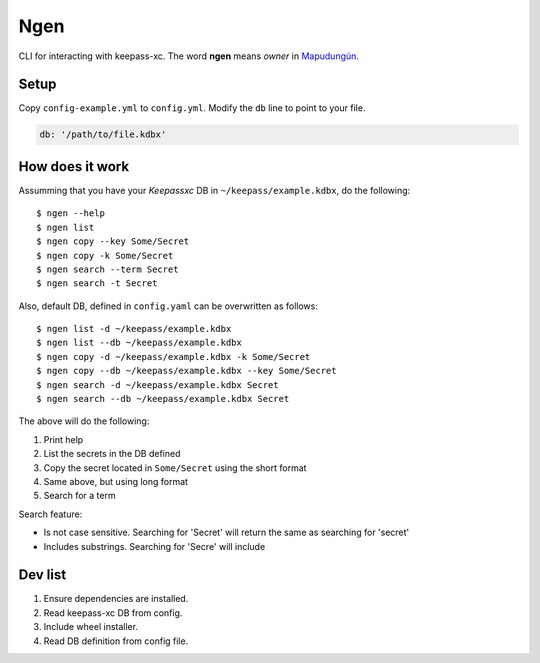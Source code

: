 Ngen
====

CLI for interacting with keepass-xc. The word **ngen** means *owner* in
`Mapudungún`_.

Setup
-----
Copy ``config-example.yml`` to ``config.yml``. Modify the ``db`` line to point to your
file.

.. code-block:: yaml

    db: '/path/to/file.kdbx'

How does it work
----------------

Assumming that you have your `Keepassxc` DB in ``~/keepass/example.kdbx``, do
the following:

::

    $ ngen --help
    $ ngen list
    $ ngen copy --key Some/Secret
    $ ngen copy -k Some/Secret
    $ ngen search --term Secret
    $ ngen search -t Secret

Also, default DB, defined in ``config.yaml`` can be overwritten as follows:

::

    $ ngen list -d ~/keepass/example.kdbx
    $ ngen list --db ~/keepass/example.kdbx
    $ ngen copy -d ~/keepass/example.kdbx -k Some/Secret
    $ ngen copy --db ~/keepass/example.kdbx --key Some/Secret
    $ ngen search -d ~/keepass/example.kdbx Secret
    $ ngen search --db ~/keepass/example.kdbx Secret

The above will do the following:

1. Print help
2. List the secrets in the DB defined
3. Copy the secret located in ``Some/Secret`` using the short format
4. Same above, but using long format
5. Search for a term

Search feature:

- Is not case sensitive. Searching for 'Secret' will return the same as searching
  for 'secret'
- Includes substrings. Searching for 'Secre' will include 


Dev list
--------

1. Ensure dependencies are installed.
2. Read keepass-xc DB from config.
3. Include wheel installer.
4. Read DB definition from config file.


.. _Mapudungún: https://en.wikipedia.org/wiki/Ngen
.. _Keepassxc: https://keepassxc.org/
